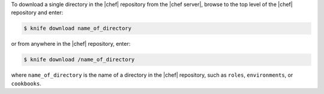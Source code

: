 .. This is an included how-to. 

To download a single directory in the |chef| repository from the |chef server|, browse to the top level of the |chef| repository and enter:

.. code-block:: bash

   $ knife download name_of_directory

or from anywhere in the |chef| repository, enter:

.. code-block:: bash

   $ knife download /name_of_directory

where ``name_of_directory`` is the name of a directory in the |chef| repository, such as ``roles``, ``environments``, or ``cookbooks``.

